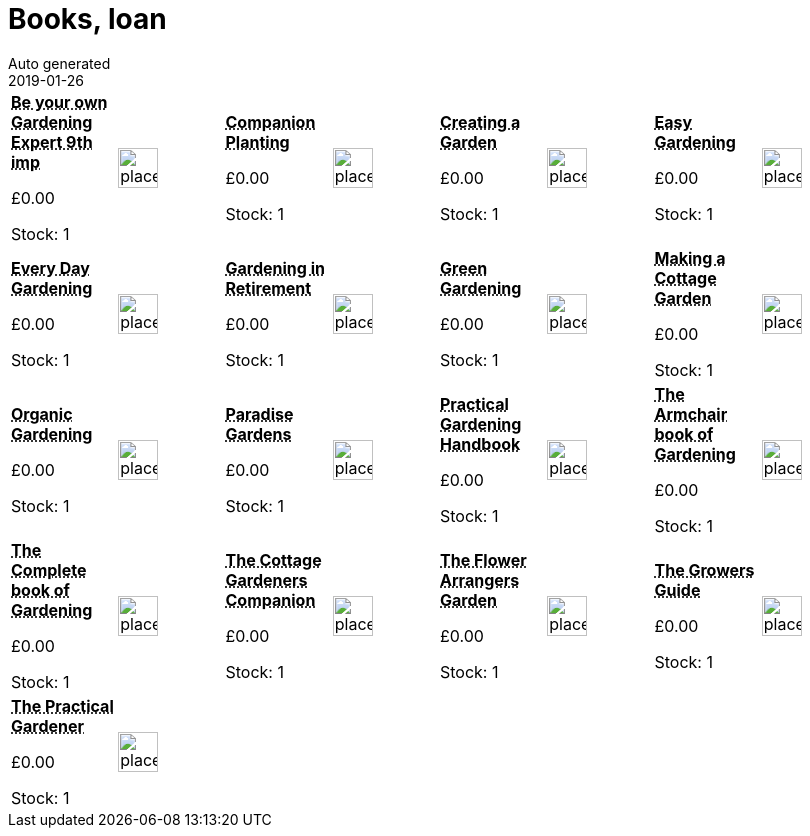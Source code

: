 :jbake-type: page
:jbake-status: published
= Books, loan
Auto generated
2019-01-26

[options=noheader,cols=8,grid=1,frame=1]
|===
| **pass:[<abbr title="Be Your Own Gardening Expert 9th impression">Be your own Gardening Expert 9th imp</abbr>]**



&#163;0.00

Stock: 1
a|image::/wrhs2/pics/placeholder.png[height=40]
| **pass:[<abbr title="Companion Planting">Companion Planting</abbr>]**



&#163;0.00

Stock: 1
a|image::/wrhs2/pics/placeholder.png[height=40]
| **pass:[<abbr title="Creating a Garden">Creating a Garden</abbr>]**



&#163;0.00

Stock: 1
a|image::/wrhs2/pics/placeholder.png[height=40]
| **pass:[<abbr title="Easy Gardening">Easy Gardening</abbr>]**



&#163;0.00

Stock: 1
a|image::/wrhs2/pics/placeholder.png[height=40]
| **pass:[<abbr title="Every Day Gardening">Every Day Gardening</abbr>]**



&#163;0.00

Stock: 1
a|image::/wrhs2/pics/placeholder.png[height=40]
| **pass:[<abbr title="Gardening in Retirement">Gardening in Retirement</abbr>]**



&#163;0.00

Stock: 1
a|image::/wrhs2/pics/placeholder.png[height=40]
| **pass:[<abbr title="Green Gardening">Green Gardening</abbr>]**



&#163;0.00

Stock: 1
a|image::/wrhs2/pics/placeholder.png[height=40]
| **pass:[<abbr title="Making a Cottage Garden">Making a Cottage Garden</abbr>]**



&#163;0.00

Stock: 1
a|image::/wrhs2/pics/placeholder.png[height=40]
| **pass:[<abbr title="Organic Gardening">Organic Gardening</abbr>]**



&#163;0.00

Stock: 1
a|image::/wrhs2/pics/placeholder.png[height=40]
| **pass:[<abbr title="Paradise Gardens">Paradise Gardens</abbr>]**



&#163;0.00

Stock: 1
a|image::/wrhs2/pics/placeholder.png[height=40]
| **pass:[<abbr title="Practical Gardening Handbook">Practical Gardening Handbook</abbr>]**



&#163;0.00

Stock: 1
a|image::/wrhs2/pics/placeholder.png[height=40]
| **pass:[<abbr title="The Armchair book of Gardening">The Armchair book of Gardening</abbr>]**



&#163;0.00

Stock: 1
a|image::/wrhs2/pics/placeholder.png[height=40]
| **pass:[<abbr title="The Complete Book of Gardening">The Complete book of Gardening</abbr>]**



&#163;0.00

Stock: 1
a|image::/wrhs2/pics/placeholder.png[height=40]
| **pass:[<abbr title="The Cottage Gardeners Companion">The Cottage Gardeners Companion</abbr>]**



&#163;0.00

Stock: 1
a|image::/wrhs2/pics/placeholder.png[height=40]
| **pass:[<abbr title="The Flower Arrangers Garden">The Flower Arrangers Garden</abbr>]**



&#163;0.00

Stock: 1
a|image::/wrhs2/pics/placeholder.png[height=40]
| **pass:[<abbr title="The Growers Guide">The Growers Guide</abbr>]**



&#163;0.00

Stock: 1
a|image::/wrhs2/pics/placeholder.png[height=40]
| **pass:[<abbr title="The Practical Gardener">The Practical Gardener</abbr>]**



&#163;0.00

Stock: 1
a|image::/wrhs2/pics/placeholder.png[height=40]
|
|
|
|
|
|
|===
